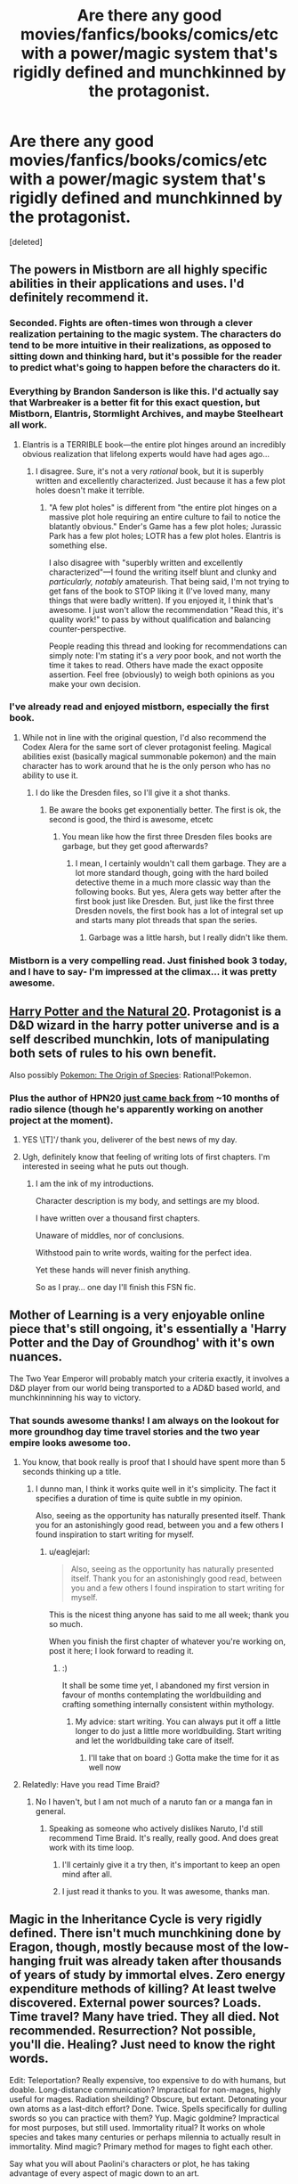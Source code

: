 #+TITLE: Are there any good movies/fanfics/books/comics/etc with a power/magic system that's rigidly defined and munchkinned by the protagonist.

* Are there any good movies/fanfics/books/comics/etc with a power/magic system that's rigidly defined and munchkinned by the protagonist.
:PROPERTIES:
:Score: 22
:DateUnix: 1455633715.0
:DateShort: 2016-Feb-16
:END:
[deleted]


** The powers in Mistborn are all highly specific abilities in their applications and uses. I'd definitely recommend it.
:PROPERTIES:
:Author: legendofdrag
:Score: 19
:DateUnix: 1455644579.0
:DateShort: 2016-Feb-16
:END:

*** Seconded. Fights are often-times won through a clever realization pertaining to the magic system. The characters do tend to be more intuitive in their realizations, as opposed to sitting down and thinking hard, but it's possible for the reader to predict what's going to happen before the characters do it.
:PROPERTIES:
:Author: thequizzicaleyebrow
:Score: 12
:DateUnix: 1455645371.0
:DateShort: 2016-Feb-16
:END:


*** Everything by Brandon Sanderson is like this. I'd actually say that Warbreaker is a better fit for this exact question, but Mistborn, Elantris, Stormlight Archives, and maybe Steelheart all work.
:PROPERTIES:
:Author: ulyssessword
:Score: 5
:DateUnix: 1455647315.0
:DateShort: 2016-Feb-16
:END:

**** Elantris is a TERRIBLE book---the entire plot hinges around an incredibly obvious realization that lifelong experts would have had ages ago...
:PROPERTIES:
:Author: TK17Studios
:Score: 5
:DateUnix: 1455685718.0
:DateShort: 2016-Feb-17
:END:

***** I disagree. Sure, it's not a very /rational/ book, but it is superbly written and excellently characterized. Just because it has a few plot holes doesn't make it terrible.
:PROPERTIES:
:Author: __2BR02B__
:Score: 1
:DateUnix: 1455738587.0
:DateShort: 2016-Feb-17
:END:

****** "A few plot holes" is different from "the entire plot hinges on a massive plot hole requiring an entire culture to fail to notice the blatantly obvious." Ender's Game has a few plot holes; Jurassic Park has a few plot holes; LOTR has a few plot holes. Elantris is something else.

I also disagree with "superbly written and excellently characterized"---I found the writing itself blunt and clunky and /particularly, notably/ amateurish. That being said, I'm not trying to get fans of the book to STOP liking it (I've loved many, many things that were badly written). If you enjoyed it, I think that's awesome. I just won't allow the recommendation "Read this, it's quality work!" to pass by without qualification and balancing counter-perspective.

People reading this thread and looking for recommendations can simply note: I'm stating it's a /very/ poor book, and not worth the time it takes to read. Others have made the exact opposite assertion. Feel free (obviously) to weigh both opinions as you make your own decision.
:PROPERTIES:
:Author: TK17Studios
:Score: 4
:DateUnix: 1455740585.0
:DateShort: 2016-Feb-17
:END:


*** I've already read and enjoyed mistborn, especially the first book.
:PROPERTIES:
:Score: 2
:DateUnix: 1455646027.0
:DateShort: 2016-Feb-16
:END:

**** While not in line with the original question, I'd also recommend the Codex Alera for the same sort of clever protagonist feeling. Magical abilities exist (basically magical summonable pokemon) and the main character has to work around that he is the only person who has no ability to use it.
:PROPERTIES:
:Author: legendofdrag
:Score: 4
:DateUnix: 1455648570.0
:DateShort: 2016-Feb-16
:END:

***** I do like the Dresden files, so I'll give it a shot thanks.
:PROPERTIES:
:Score: 1
:DateUnix: 1455651336.0
:DateShort: 2016-Feb-16
:END:

****** Be aware the books get exponentially better. The first is ok, the second is good, the third is awesome, etcetc
:PROPERTIES:
:Author: logrusmage
:Score: 1
:DateUnix: 1455678180.0
:DateShort: 2016-Feb-17
:END:

******* You mean like how the first three Dresden files books are garbage, but they get good afterwards?
:PROPERTIES:
:Score: 2
:DateUnix: 1455803225.0
:DateShort: 2016-Feb-18
:END:

******** I mean, I certainly wouldn't call them garbage. They are a lot more standard though, going with the hard boiled detective theme in a much more classic way than the following books. But yes, Alera gets way better after the first book just like Dresden. But, just like the first three Dresden novels, the first book has a lot of integral set up and starts many plot threads that span the series.
:PROPERTIES:
:Author: logrusmage
:Score: 1
:DateUnix: 1455806380.0
:DateShort: 2016-Feb-18
:END:

********* Garbage was a little harsh, but I really didn't like them.
:PROPERTIES:
:Score: 1
:DateUnix: 1455808166.0
:DateShort: 2016-Feb-18
:END:


*** Mistborn is a very compelling read. Just finished book 3 today, and I have to say- I'm impressed at the climax... it was pretty awesome.
:PROPERTIES:
:Author: Dwood15
:Score: 1
:DateUnix: 1455760196.0
:DateShort: 2016-Feb-18
:END:


** [[https://www.fanfiction.net/s/8096183/1/Harry-Potter-and-the-Natural-20][Harry Potter and the Natural 20]]. Protagonist is a D&D wizard in the harry potter universe and is a self described munchkin, lots of manipulating both sets of rules to his own benefit.

Also possibly [[https://www.fanfiction.net/s/9794740/1/Pokemon-The-Origin-of-Species][Pokemon: The Origin of Species]]: Rational!Pokemon.
:PROPERTIES:
:Author: jordanb716
:Score: 19
:DateUnix: 1455648237.0
:DateShort: 2016-Feb-16
:END:

*** Plus the author of HPN20 [[http://sirpoley.tumblr.com/post/136825834609/i-atent-ded][just came back from]] ~10 months of radio silence (though he's apparently working on another project at the moment).
:PROPERTIES:
:Author: CantorsDuster
:Score: 17
:DateUnix: 1455652721.0
:DateShort: 2016-Feb-16
:END:

**** YES \[T]'/ thank you, deliverer of the best news of my day.
:PROPERTIES:
:Author: Nevereatcars
:Score: 10
:DateUnix: 1455668579.0
:DateShort: 2016-Feb-17
:END:


**** Ugh, definitely know that feeling of writing lots of first chapters. I'm interested in seeing what he puts out though.
:PROPERTIES:
:Author: alexanderwales
:Score: 3
:DateUnix: 1455694415.0
:DateShort: 2016-Feb-17
:END:

***** I am the ink of my introductions.

Character description is my body, and settings are my blood.

I have written over a thousand first chapters.

Unaware of middles, nor of conclusions.

Withstood pain to write words, waiting for the perfect idea.

Yet these hands will never finish anything.

So as I pray... one day I'll finish this FSN fic.
:PROPERTIES:
:Author: gabbalis
:Score: 1
:DateUnix: 1456143029.0
:DateShort: 2016-Feb-22
:END:


** Mother of Learning is a very enjoyable online piece that's still ongoing, it's essentially a 'Harry Potter and the Day of Groundhog' with it's own nuances.

The Two Year Emperor will probably match your criteria exactly, it involves a D&D player from our world being transported to a AD&D based world, and munchkinninning his way to victory.
:PROPERTIES:
:Author: Mekanimal
:Score: 17
:DateUnix: 1455653845.0
:DateShort: 2016-Feb-16
:END:

*** That sounds awesome thanks! I am always on the lookout for more groundhog day time travel stories and the two year empire looks awesome too.
:PROPERTIES:
:Score: 3
:DateUnix: 1455655137.0
:DateShort: 2016-Feb-17
:END:

**** You know, that book really is proof that I should have spent more than 5 seconds thinking up a title.
:PROPERTIES:
:Author: eaglejarl
:Score: 8
:DateUnix: 1455655582.0
:DateShort: 2016-Feb-17
:END:

***** I dunno man, I think it works quite well in it's simplicity. The fact it specifies a duration of time is quite subtle in my opinion.

Also, seeing as the opportunity has naturally presented itself. Thank you for an astonishingly good read, between you and a few others I found inspiration to start writing for myself.
:PROPERTIES:
:Author: Mekanimal
:Score: 8
:DateUnix: 1455656535.0
:DateShort: 2016-Feb-17
:END:

****** u/eaglejarl:
#+begin_quote
  Also, seeing as the opportunity has naturally presented itself. Thank you for an astonishingly good read, between you and a few others I found inspiration to start writing for myself.
#+end_quote

This is the nicest thing anyone has said to me all week; thank you so much.

When you finish the first chapter of whatever you're working on, post it here; I look forward to reading it.
:PROPERTIES:
:Author: eaglejarl
:Score: 3
:DateUnix: 1455675211.0
:DateShort: 2016-Feb-17
:END:

******* :)

It shall be some time yet, I abandoned my first version in favour of months contemplating the worldbuilding and crafting something internally consistent within mythology.
:PROPERTIES:
:Author: Mekanimal
:Score: 1
:DateUnix: 1455682427.0
:DateShort: 2016-Feb-17
:END:

******** My advice: start writing. You can always put it off a little longer to do just a little more worldbuilding. Start writing and let the worldbuilding take care of itself.
:PROPERTIES:
:Author: eaglejarl
:Score: 2
:DateUnix: 1456141817.0
:DateShort: 2016-Feb-22
:END:

********* I'll take that on board :) Gotta make the time for it as well now
:PROPERTIES:
:Author: Mekanimal
:Score: 2
:DateUnix: 1456149476.0
:DateShort: 2016-Feb-22
:END:


**** Relatedly: Have you read Time Braid?
:PROPERTIES:
:Author: Detsuahxe
:Score: 3
:DateUnix: 1455661785.0
:DateShort: 2016-Feb-17
:END:

***** No I haven't, but I am not much of a naruto fan or a manga fan in general.
:PROPERTIES:
:Score: 2
:DateUnix: 1455664254.0
:DateShort: 2016-Feb-17
:END:

****** Speaking as someone who actively dislikes Naruto, I'd still recommend Time Braid. It's really, really good. And does great work with its time loop.
:PROPERTIES:
:Author: Detsuahxe
:Score: 8
:DateUnix: 1455664459.0
:DateShort: 2016-Feb-17
:END:

******* I'll certainly give it a try then, it's important to keep an open mind after all.
:PROPERTIES:
:Score: 3
:DateUnix: 1455669662.0
:DateShort: 2016-Feb-17
:END:


******* I just read it thanks to you. It was awesome, thanks man.
:PROPERTIES:
:Author: DaGeek247
:Score: 1
:DateUnix: 1456137203.0
:DateShort: 2016-Feb-22
:END:


** Magic in the Inheritance Cycle is very rigidly defined. There isn't much munchkining done by Eragon, though, mostly because most of the low-hanging fruit was already taken after thousands of years of study by immortal elves. Zero energy expenditure methods of killing? At least twelve discovered. External power sources? Loads. Time travel? Many have tried. They all died. Not recommended. Resurrection? Not possible, you'll die. Healing? Just need to know the right words.

Edit: Teleportation? Really expensive, too expensive to do with humans, but doable. Long-distance communication? Impractical for non-mages, highly useful for mages. Radiation sheilding? Obscure, but extant. Detonating your own atoms as a last-ditch effort? Done. Twice. Spells specifically for dulling swords so you can practice with them? Yup. Magic goldmine? Impractical for most purposes, but still used. Immortality ritual? It works on whole species and takes many centuries or perhaps milennia to actually result in immortality. Mind magic? Primary method for mages to fight each other.

Say what you will about Paolini's characters or plot, he has taking advantage of every aspect of magic down to an art.
:PROPERTIES:
:Author: Frommerman
:Score: 25
:DateUnix: 1455639598.0
:DateShort: 2016-Feb-16
:END:

*** Seconding. The plot is meh (though for purposes of disclosure, I loved it at 15, which IIRC was the age that Paolini published Eragon), but the magic system is well-defined, well explored, and well munchkined.

For example, as horrific as it was, the Army-level warfare in book 3 was realistic and very well done. Magicians would ward large groups of soldiers, and if the magician died, you could 1HKO large swathes of enemy mooks by bursting a blood vessel in their brain or something with minimal MP expenditure.
:PROPERTIES:
:Author: Arizth
:Score: 29
:DateUnix: 1455642033.0
:DateShort: 2016-Feb-16
:END:

**** I try to tell people in [[/r/books][r/books]] that, despite its other flaws, Eragon has an excellently explored magic system, but they claim it rips of Earthsea or WoT and then ignore what it did right, when they're really not that similar in practice.
:PROPERTIES:
:Author: GaBeRockKing
:Score: 6
:DateUnix: 1455653541.0
:DateShort: 2016-Feb-16
:END:

***** Honest question: how are they fundamentally different? In both cases it's "words of power change reality just by speaking them". Eragon focuses on the magic much more -- Wizard of Earthsea is about characters -- but the magic systems are identical as far as I recall.
:PROPERTIES:
:Author: eaglejarl
:Score: 2
:DateUnix: 1455655865.0
:DateShort: 2016-Feb-17
:END:

****** Earthsea, you are a poet. Eragon, you are a lawyer.
:PROPERTIES:
:Score: 24
:DateUnix: 1455657615.0
:DateShort: 2016-Feb-17
:END:


****** I'm going to preface this by saying that I haven't read Earthsea, so what I know about it's magic system is gleaned off of wikis and previous arguments, so if I misrepresent something, please tell me.

Now, I can see why you think the magic systems are similar-- there's a language where things have true names, and also people have true names, and knowing that true name gives you control over something.

The first difference is that Earthsea's true names are more like giving directions, while Eragon's Ancient Language is more like writing laws. In earthsea, if you say a string of true words, the universe will conform to the meaning of those true words. In Eragon, if you say a string of words in the ancient language, some effect that could be interpreted as having the same meaning as the words said will happen, but what exactly happens is largely up to the interpretation of the magician. If you say "a fireball materializes in front of me" in earthsea, you get a fireball. If you say that in the ancient language, you might interpret that increasing the heat of the air so that it combusts, raising nearby flammable materials into the air and setting them on fire, materializing a fireball (the candy) in front of you, setting a ball on fire, or even something more esoteric like granting yourself laser eyes because your particular interpretation of those words was that you'd convert your own body fat into energy using a combustion reaction, and then your eyeballs would have a material effect on the world in front of you.

The second difference is that the ancient language is actually completely unnecessary to cast magic in IC. Not using it is the usually height of stupidity because of the third difference (energy is derived from biological processes, so if you use too much energy you're dead as a doornail), but it's possible to cast magic nonverbally. Indeed, there isn't even specifically magical about the Ancient Language. In earthsea, there's some mysticism involved in having the dragons, paragons of balance, speaking in a fundamentally magical tounge. In eragon, it's an engineering decision. Magic was too unpredictable because it was hard to concentrate, so the precursors decided to cast a spell that let magicians limit the possible effects of their magic.

And speaking about that third difference, it's actually what plays the largest role in making the magic systems different. From limiting the potential scale of IC magic (creating a thunderstorm, like in Earthsea, would literally kill more or less every single human in Alagaesia) to forcing IC magicians to abide by MAD (to make sure your spell will penetrate their wards, you're likely going to have to kill yourself too) to incentivizing more minimalist use of magic (a magical flashbang is showed off as one of the more effective uses of magic in the series.)

I'm not going to say that the magic systems aren't /similar/ but saying they're identical because they both use words to cast spells doesn't really make sense.
:PROPERTIES:
:Author: GaBeRockKing
:Score: 5
:DateUnix: 1455663202.0
:DateShort: 2016-Feb-17
:END:


****** Haven't read Earthsea, but is the energy for magic drawn directly from your own biological chemical energy? If you try to do too much, or cast a spell you can't sustain or complete, do you drop dead in that system? Because that was the coolest mechanic of Inheritance magic, that it didn't violate conservation of energy.
:PROPERTIES:
:Author: Frommerman
:Score: 3
:DateUnix: 1455659280.0
:DateShort: 2016-Feb-17
:END:

******* The mechanics are never really discussed -- the story is about characters, not physics. People do very large things -- cause storms, calm earthquakes -- that would suggest that no, it comes from somewhere else.
:PROPERTIES:
:Author: eaglejarl
:Score: 1
:DateUnix: 1455675293.0
:DateShort: 2016-Feb-17
:END:


*** And for the 12 methods of zero energy killing, they didn't just munchkin MP savings, they even munchkined ease of casting- every one of those spells only take /one word/ in such a way that they're obvious application of that word.
:PROPERTIES:
:Author: GaBeRockKing
:Score: 8
:DateUnix: 1455653683.0
:DateShort: 2016-Feb-16
:END:

**** And, Eragon later develops a word which encompasses all twelve, so he can rapidly check if someone's defenses have dropped, and kill them instantly if they have.
:PROPERTIES:
:Author: Frommerman
:Score: 6
:DateUnix: 1455659382.0
:DateShort: 2016-Feb-17
:END:


**** Though, to be fair, the Ancient Language functions like a natural language rather than a programming language. Your interpretation does matter, as long as your words are vague enough.
:PROPERTIES:
:Author: Frommerman
:Score: 4
:DateUnix: 1455731498.0
:DateShort: 2016-Feb-17
:END:


*** How about bringing livestock into battle for magic reserves?
:PROPERTIES:
:Author: DCarrier
:Score: 5
:DateUnix: 1455661223.0
:DateShort: 2016-Feb-17
:END:

**** Gems can be used to store magic. The elves are vegetarians... so they might avoid doing this, but iirc, Eragon basically waits around where animals and being butchered and takes their energy as they die and stores it in gems he has prepped.

[[#s][Spoiler for stuff about Galbatorix:]]
:PROPERTIES:
:Author: scruiser
:Score: 7
:DateUnix: 1455664308.0
:DateShort: 2016-Feb-17
:END:


**** Yup, that falls under external energy sources. Downside is that you have to invade their minds to do it, so you feel it when they die.
:PROPERTIES:
:Author: Frommerman
:Score: 2
:DateUnix: 1455661884.0
:DateShort: 2016-Feb-17
:END:

***** Upside is you when the battle, so you don't feel yourself dying.

I only read the first two books, but I distinctly remember a lack of livestock in the battles.
:PROPERTIES:
:Author: DCarrier
:Score: 3
:DateUnix: 1455663242.0
:DateShort: 2016-Feb-17
:END:

****** Eragon does it before several battles in later books. The two main problems with the technique are are that you can only use energy able to be metabolized right now, so you can't dry your target into a withered husk, and using it requires concentration, concentration you need to keep off enemy mages. It's far more efficient to drain motive energy from yourself on resting days and store it for later use.

Also, unless you want to ward cattle, and cows you brought to the field could also be used by the enemy, and at that point why not just drain your own dying soldiers?
:PROPERTIES:
:Author: Frommerman
:Score: 3
:DateUnix: 1455669444.0
:DateShort: 2016-Feb-17
:END:


****** [[#s][Don't read this unless you have already read book #3-4.]]
:PROPERTIES:
:Author: xamueljones
:Score: 3
:DateUnix: 1455669550.0
:DateShort: 2016-Feb-17
:END:


****** Inconvenient. You'd need to assign some of your limited magi to ward the livestock, else they'd get words of death'd. Also, how are you going to keep them near enough to drain in the middle of army warfare? Also also, how are you going to design wards where they cannot be word of death'd nor drained by enemy magi, but are drainable by your or your allied magi?

No, using high class gems with lots of stored was most efficient.
:PROPERTIES:
:Author: Arizth
:Score: 2
:DateUnix: 1455683617.0
:DateShort: 2016-Feb-17
:END:

******* You ward your livestock. If the enemy mages try to kill them, then they'll have to have more power than you, which means they'll need more livestock. Whoever has the most wins.

If you can't ward against draining livestock, then you can't ward against draining soldiers, which means that you can kill the enemy's army by draining them all. Either way, soldiers are worthless.
:PROPERTIES:
:Author: DCarrier
:Score: 1
:DateUnix: 1455684597.0
:DateShort: 2016-Feb-17
:END:

******** No, mate, you aren't following.

You can ward against draining, but it's a ward against ALL draining, ally and enemy. Makes livestock very limited in mid-battle mp regen usage.
:PROPERTIES:
:Author: Arizth
:Score: 1
:DateUnix: 1455685607.0
:DateShort: 2016-Feb-17
:END:

********* So the strategy only works if your enemy doesn't know about draining?

Why wouldn't you be able to ward your livestock against just other people's draining? It's your magic. You should be able to not ward against yourself.
:PROPERTIES:
:Author: DCarrier
:Score: 1
:DateUnix: 1455686702.0
:DateShort: 2016-Feb-17
:END:

********** Well, yes and no.

Draining is actually a closely-guarded secret, taught only to high-ranking Elves and Dragon Riders, once they are thought to be respectful enough of life not to abuse it, but also because you're thinking of magic as a Tolkeinesque "does wut da plot wants" lawless nonsense.

It's not quite so in the IC. Think of magic as an electric current, and wards as an insulator. If you ward (insulate) the livestock, then no offensive magic (electric current) will be able to affect it. And draining counts as offensive magic for the purposes of wards, since it's detrimental to the host creature and may lead to it's death.
:PROPERTIES:
:Author: Arizth
:Score: 2
:DateUnix: 1455726089.0
:DateShort: 2016-Feb-17
:END:


**** Saphira. (#sorrynotsorry.)

Though what prevents that from happening is that only the elves know about that, so it gives them a massive advantage to keep the information away from Galbatorixe's spellcasters.
:PROPERTIES:
:Author: GaBeRockKing
:Score: 1
:DateUnix: 1455663294.0
:DateShort: 2016-Feb-17
:END:

***** It would be less obvious if they just do it on their own army. I'm sure that's enough to win the battle without any of them actually dying.
:PROPERTIES:
:Author: DCarrier
:Score: 1
:DateUnix: 1455663372.0
:DateShort: 2016-Feb-17
:END:

****** As I recall, Eragon actually does drain dying soldiers/livestock in battle. Magic is at least somewhat innefficient compared to doing something the regular way, though so livestock is probably more useful alive most of the time anyways, as even elves are bound by MAD.
:PROPERTIES:
:Author: GaBeRockKing
:Score: 3
:DateUnix: 1455664556.0
:DateShort: 2016-Feb-17
:END:


*** I would disagree with calling it rigidly defined - you can do literally anything if you know the right words and have enough power, but there are only vague rules for how specific your phrasing needs to be and how energy-efficient magic is.
:PROPERTIES:
:Author: Quillwraith
:Score: 1
:DateUnix: 1455829073.0
:DateShort: 2016-Feb-19
:END:


** Rick Cook's "Wiz Biz" series is about munchkining magic by applying programming techniques. And how that can go wrong.
:PROPERTIES:
:Author: ArgentStonecutter
:Score: 13
:DateUnix: 1455643734.0
:DateShort: 2016-Feb-16
:END:

*** Not to mention the downsides - given that he's not able to toss around high-level spells, if he wants a high-level effect he has to sit down and work out the 'code' for it, then test it - he can't just fire off a new type of spell whenever he likes. Then there's the problems with /dd/ and Alfie.
:PROPERTIES:
:Author: Geminii27
:Score: 7
:DateUnix: 1455644861.0
:DateShort: 2016-Feb-16
:END:


*** Also, it's available for free on the Baen Free Library.
:PROPERTIES:
:Author: eaglejarl
:Score: 2
:DateUnix: 1455655478.0
:DateShort: 2016-Feb-17
:END:

**** Used to be, looks like it's been withdrawn... probably when they released the compendium volumes.
:PROPERTIES:
:Author: ArgentStonecutter
:Score: 3
:DateUnix: 1455656857.0
:DateShort: 2016-Feb-17
:END:

***** I'm on mobile so I can't easily check, but I seem to recall the internet archive having a copy of those pages still.
:PROPERTIES:
:Author: mg115ca
:Score: 2
:DateUnix: 1455658362.0
:DateShort: 2016-Feb-17
:END:


** I like to see munchkinning in stories which have been serialized over a long time (comics and some low-budget TV shows), and have a lot of Evil Invention / Alien Device -of-the-week episodes. No-one ever comes along and says "Well, hang on, if we combine technologies X, Y, and Z, wouldn't we get something really cool? Or even if we just used a bunch of them in parallel instead of each one only being around for one episode?"

It's one reason I like parts of /With This Ring/ - the protagonist doesn't just rely on the xenotech power ring to do everything (even if power rings are awesome), he actively seeks out, hoards, and remixes all kinds of technologies and weird-ass devices and weapons from the DC universe. /And/ he treats magic and alien abilities and psionics and demons and who-knows-what as just additional fields that can have the scientific principle applied (or at least have a bunch of cool gadgets he can swipe).
:PROPERTIES:
:Author: Geminii27
:Score: 13
:DateUnix: 1455645410.0
:DateShort: 2016-Feb-16
:END:

*** "How do you feel about necromancy?"
:PROPERTIES:
:Author: Frommerman
:Score: 5
:DateUnix: 1455732572.0
:DateShort: 2016-Feb-17
:END:


*** Is /With this Ring/ any good?

I picked it up, read some really hackney SI-fic stuff (suddenly muscles, ermagerd ladies, etc) in the first few minutes, and dropped it like a hot stone.
:PROPERTIES:
:Author: Arizth
:Score: 4
:DateUnix: 1455650007.0
:DateShort: 2016-Feb-16
:END:

**** Some of it is (to an extent) parody and gently self-aware humor, and the SI character does get taken down several pegs and beaten to hell by a lot of people later on. Stuff like the muscles are presented as side-effects of not knowing what the ring can do initially, later used as humor, and are even referred to as an example of the character's limitations later on, as while he can theoretically change his body shape, he is psychologically limited to 'the muscles' (in one timeline, at least) due to not being able to /want/ to tone it down enough.

The story is generally considered to be a good example of Showed Their Work, as a lot of more obscure DC characters from various comic runs show up in one form or another, and are for the most part either true to their origins or plausibly altered by the timeline changes.
:PROPERTIES:
:Author: Geminii27
:Score: 9
:DateUnix: 1455651917.0
:DateShort: 2016-Feb-16
:END:


**** It's really active if you're into stories that never stop updating, but plotwise it was pretty disappointing. The SI element quickly becomes pointless since power rings are extremely broken. A bit too dry and unambitious for me.
:PROPERTIES:
:Score: 4
:DateUnix: 1455676385.0
:DateShort: 2016-Feb-17
:END:


** [deleted]
:PROPERTIES:
:Score: 9
:DateUnix: 1455648855.0
:DateShort: 2016-Feb-16
:END:

*** Your comment reminded me that I hadn't caught up with Demon lately, so I checked it out. Yeah, I can attest that this extended fight scene was kinda ridiculous. Action gungho was not was drew me to Demon in the first place.
:PROPERTIES:
:Author: Qwertzcrystal
:Score: 5
:DateUnix: 1455652720.0
:DateShort: 2016-Feb-16
:END:


*** I think it should probably have stopped when they time skipped.
:PROPERTIES:
:Score: 3
:DateUnix: 1455651307.0
:DateShort: 2016-Feb-16
:END:


** I'm surprised it hasn't been mentioned yet, but [[http://alexanderwales.com/shadows/][Shadows of the Limelight]] has a clear system of magic that's munchkinned by everyone, including the protagonist. Notably, both the villains and the heroes abuse the way magic works as much as they can in order to achieve their goals.
:PROPERTIES:
:Author: blazinghand
:Score: 10
:DateUnix: 1455675860.0
:DateShort: 2016-Feb-17
:END:


** It's not a perfect fit, but The Name of the Wind has solid rules and munchkinning. (More in the second book than the first). The explations are mostly absent in the moment, but the background is solid enough to make up for it.
:PROPERTIES:
:Author: ulyssessword
:Score: 7
:DateUnix: 1455647687.0
:DateShort: 2016-Feb-16
:END:


** [[https://erfworld.com][Erfworld]], its backer stories, and some of its better fanfictions.
:PROPERTIES:
:Author: TennisMaster2
:Score: 5
:DateUnix: 1455660261.0
:DateShort: 2016-Feb-17
:END:

*** There's Erfworld fanfiction!? Well, of course there is...

Could you share links to the good ones?
:PROPERTIES:
:Author: redrach
:Score: 2
:DateUnix: 1455984320.0
:DateShort: 2016-Feb-20
:END:

**** This is the most munchkiny I've found, and the only one I've read (I did a cursory search for other munchkiny stories after reading this, but didn't find any): [[http://www.erfworld.com/blog/view/46631/the-imperfect-warlord]]
:PROPERTIES:
:Author: TennisMaster2
:Score: 2
:DateUnix: 1455992853.0
:DateShort: 2016-Feb-20
:END:

***** Thanks
:PROPERTIES:
:Author: redrach
:Score: 1
:DateUnix: 1455997446.0
:DateShort: 2016-Feb-20
:END:


** Some self-promotion since you've already read some of my other recommendations. I write "hard magic", rules oriented fantasy with pretty clear reasoning for my characters. The first book is [[http://www.amazon.com/Forging-Divinity-Andrew-Rowe-ebook/dp/B00TKFFR36/][Forging Divinity]], and the second book, [[http://www.amazon.com/Stealing-Sorcery-Broken-Mirrors-Book-ebook/dp/B016IPJ1R8/][Stealing Sorcery]], has even more of it.

Some characters do more munckinry than others, and in different circumstances; Taelien is very good at combat optimization, but he doesn't utilize his skill set as much outside of combat. Jonan is pretty much the opposite, and Lydia falls somewhere in between.

Fair warning that my writing can come across as "video gamey" - I'm a game designer for a RPG company (Obsidian), and it comes across to some extent in my work.

I recommend looking at the preview chapter to see if you like the style of it.
:PROPERTIES:
:Author: Salaris
:Score: 5
:DateUnix: 1455668916.0
:DateShort: 2016-Feb-17
:END:

*** Thanks, I'll definitely look at the preview chapter at least.
:PROPERTIES:
:Score: 2
:DateUnix: 1455669779.0
:DateShort: 2016-Feb-17
:END:

**** You're welcome, I hope you like it!
:PROPERTIES:
:Author: Salaris
:Score: 1
:DateUnix: 1455673470.0
:DateShort: 2016-Feb-17
:END:


*** So, you recommended your book and I picked it up on kindle, but after getting 30% into the book or so, I'm finding difficult to keep moving forward. Do you pick up pace or are the characters endlessly deliberating?
:PROPERTIES:
:Author: Dwood15
:Score: 2
:DateUnix: 1455760095.0
:DateShort: 2016-Feb-18
:END:

**** It speeds up somewhat mid-way into Chapter 8 (which is just after the 50% mark), and there are definitely more action scenes in that chapter and beyond it. Most people tend to think one of the parts of Chapter 8 is the best part of the book, so since you're close, you might want to consider reading that scene and seeing if you like it. You could even skip ahead if you're into that kind of thing, and if you like the scene enough, go back and catch up.

Discussing options is definitely a part of the style of the book, so that's still going to happen later on (albeit less and less as things get crazier). The second book has less of that because a lot more of the second book is "solo" content, but I still prefer to have characters actually think and plan their actions. That's an element of what makes this books (mostly) rational, but it's definitely not a style of writing that suits everyone. Even I have to be in the right mood for it.
:PROPERTIES:
:Author: Salaris
:Score: 2
:DateUnix: 1455761573.0
:DateShort: 2016-Feb-18
:END:

***** Yes, I love deliberations, but where I'm at, it's become difficult to continue reading, but since you mention chapter 8, I'll keep going to at least that ch 9-10.

You have a good premise, and I can sense there's a definite magic system, and I am excited to keep reading it, if only to learn the system.
:PROPERTIES:
:Author: Dwood15
:Score: 3
:DateUnix: 1455764003.0
:DateShort: 2016-Feb-18
:END:

****** Yeah, I tried to make the pacing a little faster in the sequel. Let me know if you end up continuing or stopping after reading Chapters 8-10 or so, I'm curious if that will be a turning point for you.
:PROPERTIES:
:Author: Salaris
:Score: 1
:DateUnix: 1455768069.0
:DateShort: 2016-Feb-18
:END:


****** Just curious - did you ever end up reading though Chapter 9-10 or so? If so, did you feel the pace improved?
:PROPERTIES:
:Author: Salaris
:Score: 1
:DateUnix: 1456710004.0
:DateShort: 2016-Feb-29
:END:

******* Yes, the pace improved a ton! I just finished the book- I'm glad i kept going, and I can't wait to see where the stories go now. I like logic in the story and deliberation, but the start was really hard to push through like reading old testament scrip.

That said,you do good action sequences.
:PROPERTIES:
:Author: Dwood15
:Score: 2
:DateUnix: 1460499610.0
:DateShort: 2016-Apr-13
:END:

******** Awesome, glad you enjoyed it once things picked up a bit. I really appreciate you taking the time to reply. I'm going to try to make sure my future books are better paced (I think the sequel already did this to some extent, but your mileage may vary).

I think action scenes are probably going to end up being my specialization. There are definitely a lot more of them in the sequel.
:PROPERTIES:
:Author: Salaris
:Score: 1
:DateUnix: 1460524524.0
:DateShort: 2016-Apr-13
:END:

********* Yes, I'm glad. Now, despite the desire for action I'm still a rationalist reader so i hope that by the end of the story at least i can step through and define the reasons antagonists and the protagonist move forward and how, beyond a simple "because plot"

The other thing is i hope taelien makes more nonhuman friends, lol.

Last hing I'm noting is the transition from taelien as main character almost to a side character. He's my favorite character so i hope in the next book we get to see more of what he's capable of.
:PROPERTIES:
:Author: Dwood15
:Score: 2
:DateUnix: 1460561231.0
:DateShort: 2016-Apr-13
:END:

********** You should definitely be able to see the motivations for the antagonists in the second book - I think they're generally clearer than in the first book, in fact. I think I probably should have made it clearer [[#s][in the first book]]

Taelien definitely does make more nonhuman friends. There's a lot more "making friends" in the second book in general, really. It's more character focused.

You get to see Taelien showing off more in the next book, although you also get to see more illumination of his weaknesses. He grows more as a character in the second book. The characters in the second book get roughly equal time, but the book is about 50% longer, so it's more of each of them overall (even if you include the fact that there's an additional perspective).
:PROPERTIES:
:Author: Salaris
:Score: 2
:DateUnix: 1460586372.0
:DateShort: 2016-Apr-14
:END:


*** Oh, somehow missed the release of the 2nd book, very much enjoyed the first after some of your self-promotion last year.
:PROPERTIES:
:Author: Tringard
:Score: 2
:DateUnix: 1455761897.0
:DateShort: 2016-Feb-18
:END:

**** Awesome, glad you liked the first book! I hope you enjoy the second one even more. =D
:PROPERTIES:
:Author: Salaris
:Score: 2
:DateUnix: 1455762306.0
:DateShort: 2016-Feb-18
:END:


** Most Piers Anthony Novels. Sometimes the magic is science but still it is a very common theme... there is one case where someone weaponizes the talent for creating rotten fruit.
:PROPERTIES:
:Author: RandomChance
:Score: 2
:DateUnix: 1455674934.0
:DateShort: 2016-Feb-17
:END:


** I'm working on rationalist Animorphs which should have this quality.
:PROPERTIES:
:Author: TK17Studios
:Score: 2
:DateUnix: 1455685643.0
:DateShort: 2016-Feb-17
:END:


** Aside from HPMOR? Maybe the last few chapters in Friendship is Optimal.
:PROPERTIES:
:Author: rineSample
:Score: 2
:DateUnix: 1455639905.0
:DateShort: 2016-Feb-16
:END:

*** I wouldn't say FiO is rigidly defined, from our perspective anyway.

I assume you're thinking of the limitations on CelestAI. But as readers, we don't get access to whatever binary code rigidly defines them. So we can't predict how they'll work in practice, or admire CelestAI's cleverness when it routes around them. The author could've made CelestAI do /anything/ by claiming the existence of a hidden loophole in its hidden code, and we'd just have to accept it.
:PROPERTIES:
:Author: Roxolan
:Score: 3
:DateUnix: 1455679743.0
:DateShort: 2016-Feb-17
:END:

**** Oh, sorry, I meant the main character figuring out how the simulated magic works.
:PROPERTIES:
:Author: rineSample
:Score: 3
:DateUnix: 1455687728.0
:DateShort: 2016-Feb-17
:END:

***** My mistake.
:PROPERTIES:
:Author: Roxolan
:Score: 3
:DateUnix: 1455698368.0
:DateShort: 2016-Feb-17
:END:
